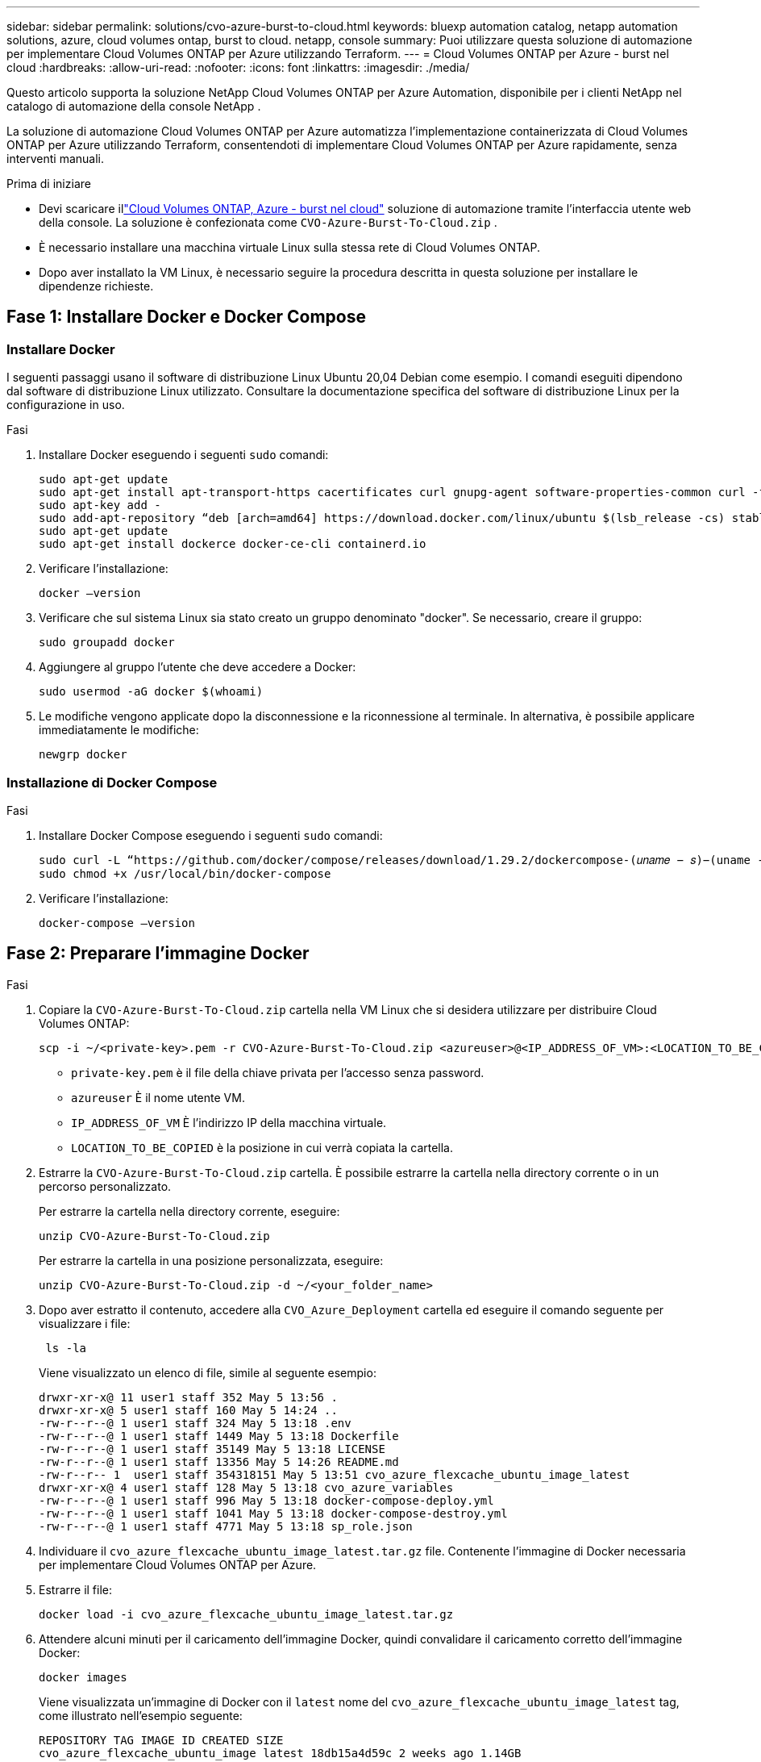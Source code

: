 ---
sidebar: sidebar 
permalink: solutions/cvo-azure-burst-to-cloud.html 
keywords: bluexp automation catalog, netapp automation solutions, azure, cloud volumes ontap, burst to cloud. netapp, console 
summary: Puoi utilizzare questa soluzione di automazione per implementare Cloud Volumes ONTAP per Azure utilizzando Terraform. 
---
= Cloud Volumes ONTAP per Azure - burst nel cloud
:hardbreaks:
:allow-uri-read: 
:nofooter: 
:icons: font
:linkattrs: 
:imagesdir: ./media/


[role="lead"]
Questo articolo supporta la soluzione NetApp Cloud Volumes ONTAP per Azure Automation, disponibile per i clienti NetApp nel catalogo di automazione della console NetApp .

La soluzione di automazione Cloud Volumes ONTAP per Azure automatizza l'implementazione containerizzata di Cloud Volumes ONTAP per Azure utilizzando Terraform, consentendoti di implementare Cloud Volumes ONTAP per Azure rapidamente, senza interventi manuali.

.Prima di iniziare
* Devi scaricare illink:https://console.netapp.com/automationCatalog["Cloud Volumes ONTAP, Azure - burst nel cloud"^] soluzione di automazione tramite l'interfaccia utente web della console.  La soluzione è confezionata come `CVO-Azure-Burst-To-Cloud.zip` .
* È necessario installare una macchina virtuale Linux sulla stessa rete di Cloud Volumes ONTAP.
* Dopo aver installato la VM Linux, è necessario seguire la procedura descritta in questa soluzione per installare le dipendenze richieste.




== Fase 1: Installare Docker e Docker Compose



=== Installare Docker

I seguenti passaggi usano il software di distribuzione Linux Ubuntu 20,04 Debian come esempio. I comandi eseguiti dipendono dal software di distribuzione Linux utilizzato. Consultare la documentazione specifica del software di distribuzione Linux per la configurazione in uso.

.Fasi
. Installare Docker eseguendo i seguenti `sudo` comandi:
+
[source, cli]
----
sudo apt-get update
sudo apt-get install apt-transport-https cacertificates curl gnupg-agent software-properties-common curl -fsSL https://download.docker.com/linux/ubuntu/gpg |
sudo apt-key add -
sudo add-apt-repository “deb [arch=amd64] https://download.docker.com/linux/ubuntu $(lsb_release -cs) stable”
sudo apt-get update
sudo apt-get install dockerce docker-ce-cli containerd.io
----
. Verificare l'installazione:
+
[source, cli]
----
docker –version
----
. Verificare che sul sistema Linux sia stato creato un gruppo denominato "docker". Se necessario, creare il gruppo:
+
[source, cli]
----
sudo groupadd docker
----
. Aggiungere al gruppo l'utente che deve accedere a Docker:
+
[source, cli]
----
sudo usermod -aG docker $(whoami)
----
. Le modifiche vengono applicate dopo la disconnessione e la riconnessione al terminale. In alternativa, è possibile applicare immediatamente le modifiche:
+
[source, cli]
----
newgrp docker
----




=== Installazione di Docker Compose

.Fasi
. Installare Docker Compose eseguendo i seguenti `sudo` comandi:
+
[source, cli]
----
sudo curl -L “https://github.com/docker/compose/releases/download/1.29.2/dockercompose-(𝑢𝑛𝑎𝑚𝑒 − 𝑠)−(uname -m)” -o /usr/local/bin/docker-compose
sudo chmod +x /usr/local/bin/docker-compose
----
. Verificare l'installazione:
+
[source, cli]
----
docker-compose –version
----




== Fase 2: Preparare l'immagine Docker

.Fasi
. Copiare la `CVO-Azure-Burst-To-Cloud.zip` cartella nella VM Linux che si desidera utilizzare per distribuire Cloud Volumes ONTAP:
+
[source, cli]
----
scp -i ~/<private-key>.pem -r CVO-Azure-Burst-To-Cloud.zip <azureuser>@<IP_ADDRESS_OF_VM>:<LOCATION_TO_BE_COPIED>
----
+
** `private-key.pem` è il file della chiave privata per l'accesso senza password.
** `azureuser` È il nome utente VM.
** `IP_ADDRESS_OF_VM` È l'indirizzo IP della macchina virtuale.
** `LOCATION_TO_BE_COPIED` è la posizione in cui verrà copiata la cartella.


. Estrarre la `CVO-Azure-Burst-To-Cloud.zip` cartella. È possibile estrarre la cartella nella directory corrente o in un percorso personalizzato.
+
Per estrarre la cartella nella directory corrente, eseguire:

+
[source, cli]
----
unzip CVO-Azure-Burst-To-Cloud.zip
----
+
Per estrarre la cartella in una posizione personalizzata, eseguire:

+
[source, cli]
----
unzip CVO-Azure-Burst-To-Cloud.zip -d ~/<your_folder_name>
----
. Dopo aver estratto il contenuto, accedere alla `CVO_Azure_Deployment` cartella ed eseguire il comando seguente per visualizzare i file:
+
[source, cli]
----
 ls -la
----
+
Viene visualizzato un elenco di file, simile al seguente esempio:

+
[listing]
----
drwxr-xr-x@ 11 user1 staff 352 May 5 13:56 .
drwxr-xr-x@ 5 user1 staff 160 May 5 14:24 ..
-rw-r--r--@ 1 user1 staff 324 May 5 13:18 .env
-rw-r--r--@ 1 user1 staff 1449 May 5 13:18 Dockerfile
-rw-r--r--@ 1 user1 staff 35149 May 5 13:18 LICENSE
-rw-r--r--@ 1 user1 staff 13356 May 5 14:26 README.md
-rw-r--r-- 1  user1 staff 354318151 May 5 13:51 cvo_azure_flexcache_ubuntu_image_latest
drwxr-xr-x@ 4 user1 staff 128 May 5 13:18 cvo_azure_variables
-rw-r--r--@ 1 user1 staff 996 May 5 13:18 docker-compose-deploy.yml
-rw-r--r--@ 1 user1 staff 1041 May 5 13:18 docker-compose-destroy.yml
-rw-r--r--@ 1 user1 staff 4771 May 5 13:18 sp_role.json
----
. Individuare il `cvo_azure_flexcache_ubuntu_image_latest.tar.gz` file. Contenente l'immagine di Docker necessaria per implementare Cloud Volumes ONTAP per Azure.
. Estrarre il file:
+
[source, cli]
----
docker load -i cvo_azure_flexcache_ubuntu_image_latest.tar.gz
----
. Attendere alcuni minuti per il caricamento dell'immagine Docker, quindi convalidare il caricamento corretto dell'immagine Docker:
+
[source, cli]
----
docker images
----
+
Viene visualizzata un'immagine di Docker con il `latest` nome del `cvo_azure_flexcache_ubuntu_image_latest` tag, come illustrato nell'esempio seguente:

+
[listing]
----
REPOSITORY TAG IMAGE ID CREATED SIZE
cvo_azure_flexcache_ubuntu_image latest 18db15a4d59c 2 weeks ago 1.14GB
----




== Passaggio 3: Creare file di variabili d'ambiente

In questa fase è necessario creare due file di variabili di ambiente.  Un file è destinato all'autenticazione delle API di Azure Resource Manager tramite credenziali dell'entità servizio.  Il secondo file serve per impostare le variabili di ambiente per consentire ai moduli Terraform della console di individuare e autenticare le API di Azure.

.Fasi
. Creare un'identità di servizio.
+
Prima di poter creare i file delle variabili di ambiente, è necessario creare un'entità di servizio seguendo la procedura descritta in link:https://learn.microsoft.com/en-us/azure/active-directory/develop/howto-create-service-principal-portal["Creare un'applicazione e un'entità di servizio di Azure Active Directory in grado di accedere alle risorse"^].

. Assegnare il ruolo *Contributor* all'entità del servizio appena creata.
. Creare un ruolo personalizzato.
+
.. Individuare il `sp_role.json` file e verificare le autorizzazioni richieste nelle azioni elencate.
.. Inserire queste autorizzazioni e associare il ruolo personalizzato all'entità di servizio appena creata.


. Accedere a *certificati e segreti* e selezionare *nuovo segreto client* per creare il segreto client.
+
Quando si crea il segreto client, è necessario registrare i dettagli dalla colonna *valore* perché non sarà possibile visualizzare nuovamente questo valore. È inoltre necessario registrare le seguenti informazioni:

+
** ID client
** ID abbonamento
** ID tenant
+
Queste informazioni sono necessarie per creare le variabili di ambiente. È possibile trovare informazioni sull'ID del client e sull'ID del tenant nella sezione *Panoramica* dell'interfaccia utente principale del servizio.



. Creare i file di ambiente.
+
.. Creare il `azureauth.env` file nella seguente posizione:
+
`path/to/env-file/azureauth.env`

+
... Aggiungere il seguente contenuto al file:
+
ClientID=<> clientSecret=<> subscriptionId=<> tenantId=<>

+
Il formato *deve* essere esattamente come mostrato sopra senza spazi tra la chiave e il valore.



.. Creare il `credentials.env` file nella seguente posizione:
+
`path/to/env-file/credentials.env`

+
... Aggiungere il seguente contenuto al file:
+
AZURE_TENANT_ID=<> AZURE_CLIENT_SECRET=<> AZURE_CLIENT_ID=<> AZURE_SUBSCRIPTION_ID=<>

+
Il formato *deve* essere esattamente come mostrato sopra senza spazi tra la chiave e il valore.





. Aggiungere i percorsi assoluti dei file al `.env` file.
+
Immettere il percorso assoluto del `azureauth.env` file di ambiente nel `.env` file che corrisponde alla `AZURE_RM_CREDS` variabile di ambiente.

+
`AZURE_RM_CREDS=path/to/env-file/azureauth.env`

+
Immettere il percorso assoluto del `credentials.env` file di ambiente nel `.env` file che corrisponde alla `BLUEXP_TF_AZURE_CREDS` variabile di ambiente.

+
`BLUEXP_TF_AZURE_CREDS=path/to/env-file/credentials.env`





== Passaggio 4: iscriviti a NetApp Intelligent Services

Iscriviti a NetApp Intelligent Services tramite il tuo provider cloud per pagare a ore (PAYGO) o tramite un contratto annuale. I servizi intelligenti NetApp includono NetApp Backup and Recovery, Cloud Volumes ONTAP, NetApp Cloud Tiering, NetApp Ransomware Resilience e NetApp Disaster Recovery. NetApp Data Classification è incluso nel tuo abbonamento senza costi aggiuntivi

.Fasi
. Dal portale di Azure, vai su *SaaS* e seleziona *Iscriviti a NetApp Intelligent Services*.
. Selezionare il piano *Cloud Manager (di Cap PYGO per ora, WORM e servizi dati)*.
+
È possibile utilizzare lo stesso gruppo di risorse di Cloud Volumes ONTAP o un gruppo di risorse diverso.

. Configurare il portale della Console per importare l'abbonamento SaaS nella Console.
+
È possibile configurare questa configurazione direttamente dal portale Azure accedendo a *Dettagli prodotto e piano* e selezionando l'opzione *Configura account ora*.

+
Verrai quindi reindirizzato al portale della Console per confermare la configurazione.

. Confermare la configurazione nel portale della Console selezionando *Salva*.




== Passaggio 5: Creare un volume esterno

È necessario creare un volume esterno per mantenere persistenti i file di stato di Terraform e altri file importanti. È necessario assicurarsi che i file siano disponibili affinché Terraform esegua il flusso di lavoro e le implementazioni.

.Fasi
. Creare un volume esterno all'esterno di Docker Compose:
+
[source, cli]
----
docker volume create « volume_name »
----
+
Esempio:

+
[listing]
----
docker volume create cvo_azure_volume_dst
----
. Utilizzare una delle seguenti opzioni:
+
.. Aggiungere un percorso di volume esterno al `.env` file di ambiente.
+
È necessario seguire il formato esatto mostrato di seguito.

+
Formato:

+
`PERSISTENT_VOL=path/to/external/volume:/cvo_azure`

+
Esempio:
`PERSISTENT_VOL=cvo_azure_volume_dst:/cvo_azure`

.. Aggiunta di condivisioni NFS come volume esterno.
+
Assicurati che il container di Docker possa comunicare con le condivisioni NFS e che siano configurate le autorizzazioni corrette, come la lettura/scrittura.

+
... Aggiungi il percorso NFS share come percorso del volume esterno nel file Docker Compose, come illustrato sotto: Format:
+
`PERSISTENT_VOL=path/to/nfs/volume:/cvo_azure`

+
Esempio:
`PERSISTENT_VOL=nfs/mnt/document:/cvo_azure`





. Accedere alla `cvo_azure_variables` cartella.
+
Nella cartella dovrebbero essere visualizzati i seguenti file variabili:

+
`terraform.tfvars`

+
`variables.tf`

. Modificare i valori all'interno del `terraform.tfvars` file in base alle proprie esigenze.
+
È necessario leggere la documentazione di supporto specifica quando si modifica uno dei valori delle variabili nel `terraform.tfvars` file. I valori possono variare in base a regione, zone di disponibilità e altri fattori supportati da Cloud Volumes ONTAP per Azure. Ciò comprende licenze, dimensioni del disco e dimensioni delle macchine virtuali per nodi singoli e coppie ha.

+
Tutte le variabili di supporto per l'agente Console e i moduli Terraform Cloud Volumes ONTAP sono già definite in `variables.tf` file.  È necessario fare riferimento ai nomi delle variabili in `variables.tf` file prima di aggiungerlo al `terraform.tfvars` file.

. A seconda delle proprie esigenze, è possibile attivare o disattivare FlexCache e FlexClone impostando le seguenti opzioni su `true` o `false`.
+
I seguenti esempi abilitano FlexCache e FlexClone:

+
** `is_flexcache_required = true`
** `is_flexclone_required = true`


. Se necessario, è possibile recuperare il valore della variabile Terraform `az_service_principal_object_id` dal servizio Active Directory di Azure:
+
.. Accedere a *applicazioni aziendali –> tutte le applicazioni* e selezionare il nome del Service Principal creato in precedenza.
.. Copiare l'ID oggetto e inserire il valore per la variabile Terraform:
+
`az_service_principal_object_id`







== Fase 6: Implementare Cloud Volumes ONTAP per Azure

Per implementare Cloud Volumes ONTAP per Azure, procedere come segue.

.Fasi
. Dalla cartella principale, eseguire il comando seguente per attivare la distribuzione:
+
[source, cli]
----
docker-compose up -d
----
+
Vengono attivati due container, il primo implementa Cloud Volumes ONTAP e il secondo invia dati telemetrici a AutoSupport.

+
Il secondo contenitore attende fino a quando il primo non completa correttamente tutte le fasi.

. Monitorare l'avanzamento del processo di distribuzione utilizzando i file di registro:
+
[source, cli]
----
docker-compose logs -f
----
+
Questo comando fornisce l'output in tempo reale e acquisisce i dati nei seguenti file di registro:

+
`deployment.log`

+
`telemetry_asup.log`

+
È possibile modificare il nome di questi file di registro modificando il `.env` file utilizzando le seguenti variabili di ambiente:

+
`DEPLOYMENT_LOGS`

+
`TELEMETRY_ASUP_LOGS`

+
Gli esempi seguenti mostrano come modificare i nomi dei file di registro:

+
`DEPLOYMENT_LOGS=<your_deployment_log_filename>.log`

+
`TELEMETRY_ASUP_LOGS=<your_telemetry_asup_log_filename>.log`



.Al termine
Per rimuovere l'ambiente temporaneo e ripulire gli elementi creati durante il processo di distribuzione, è possibile attenersi alla seguente procedura.

.Fasi
. Se FlexCache è stato distribuito, impostare l'opzione seguente nel `terraform.tfvars` file, in questo modo si puliscono i volumi FlexCache e si rimuove l'ambiente temporaneo creato in precedenza.
+
`flexcache_operation = "destroy"`

+

NOTE: Le opzioni possibili sono  `deploy` e `destroy`.

. Se FlexClone è stato distribuito, impostare l'opzione seguente nel `terraform.tfvars` file, in questo modo si puliscono i volumi FlexClone e si rimuove l'ambiente temporaneo creato in precedenza.
+
`flexclone_operation = "destroy"`

+

NOTE: Le opzioni possibili sono `deploy` e `destroy`.


